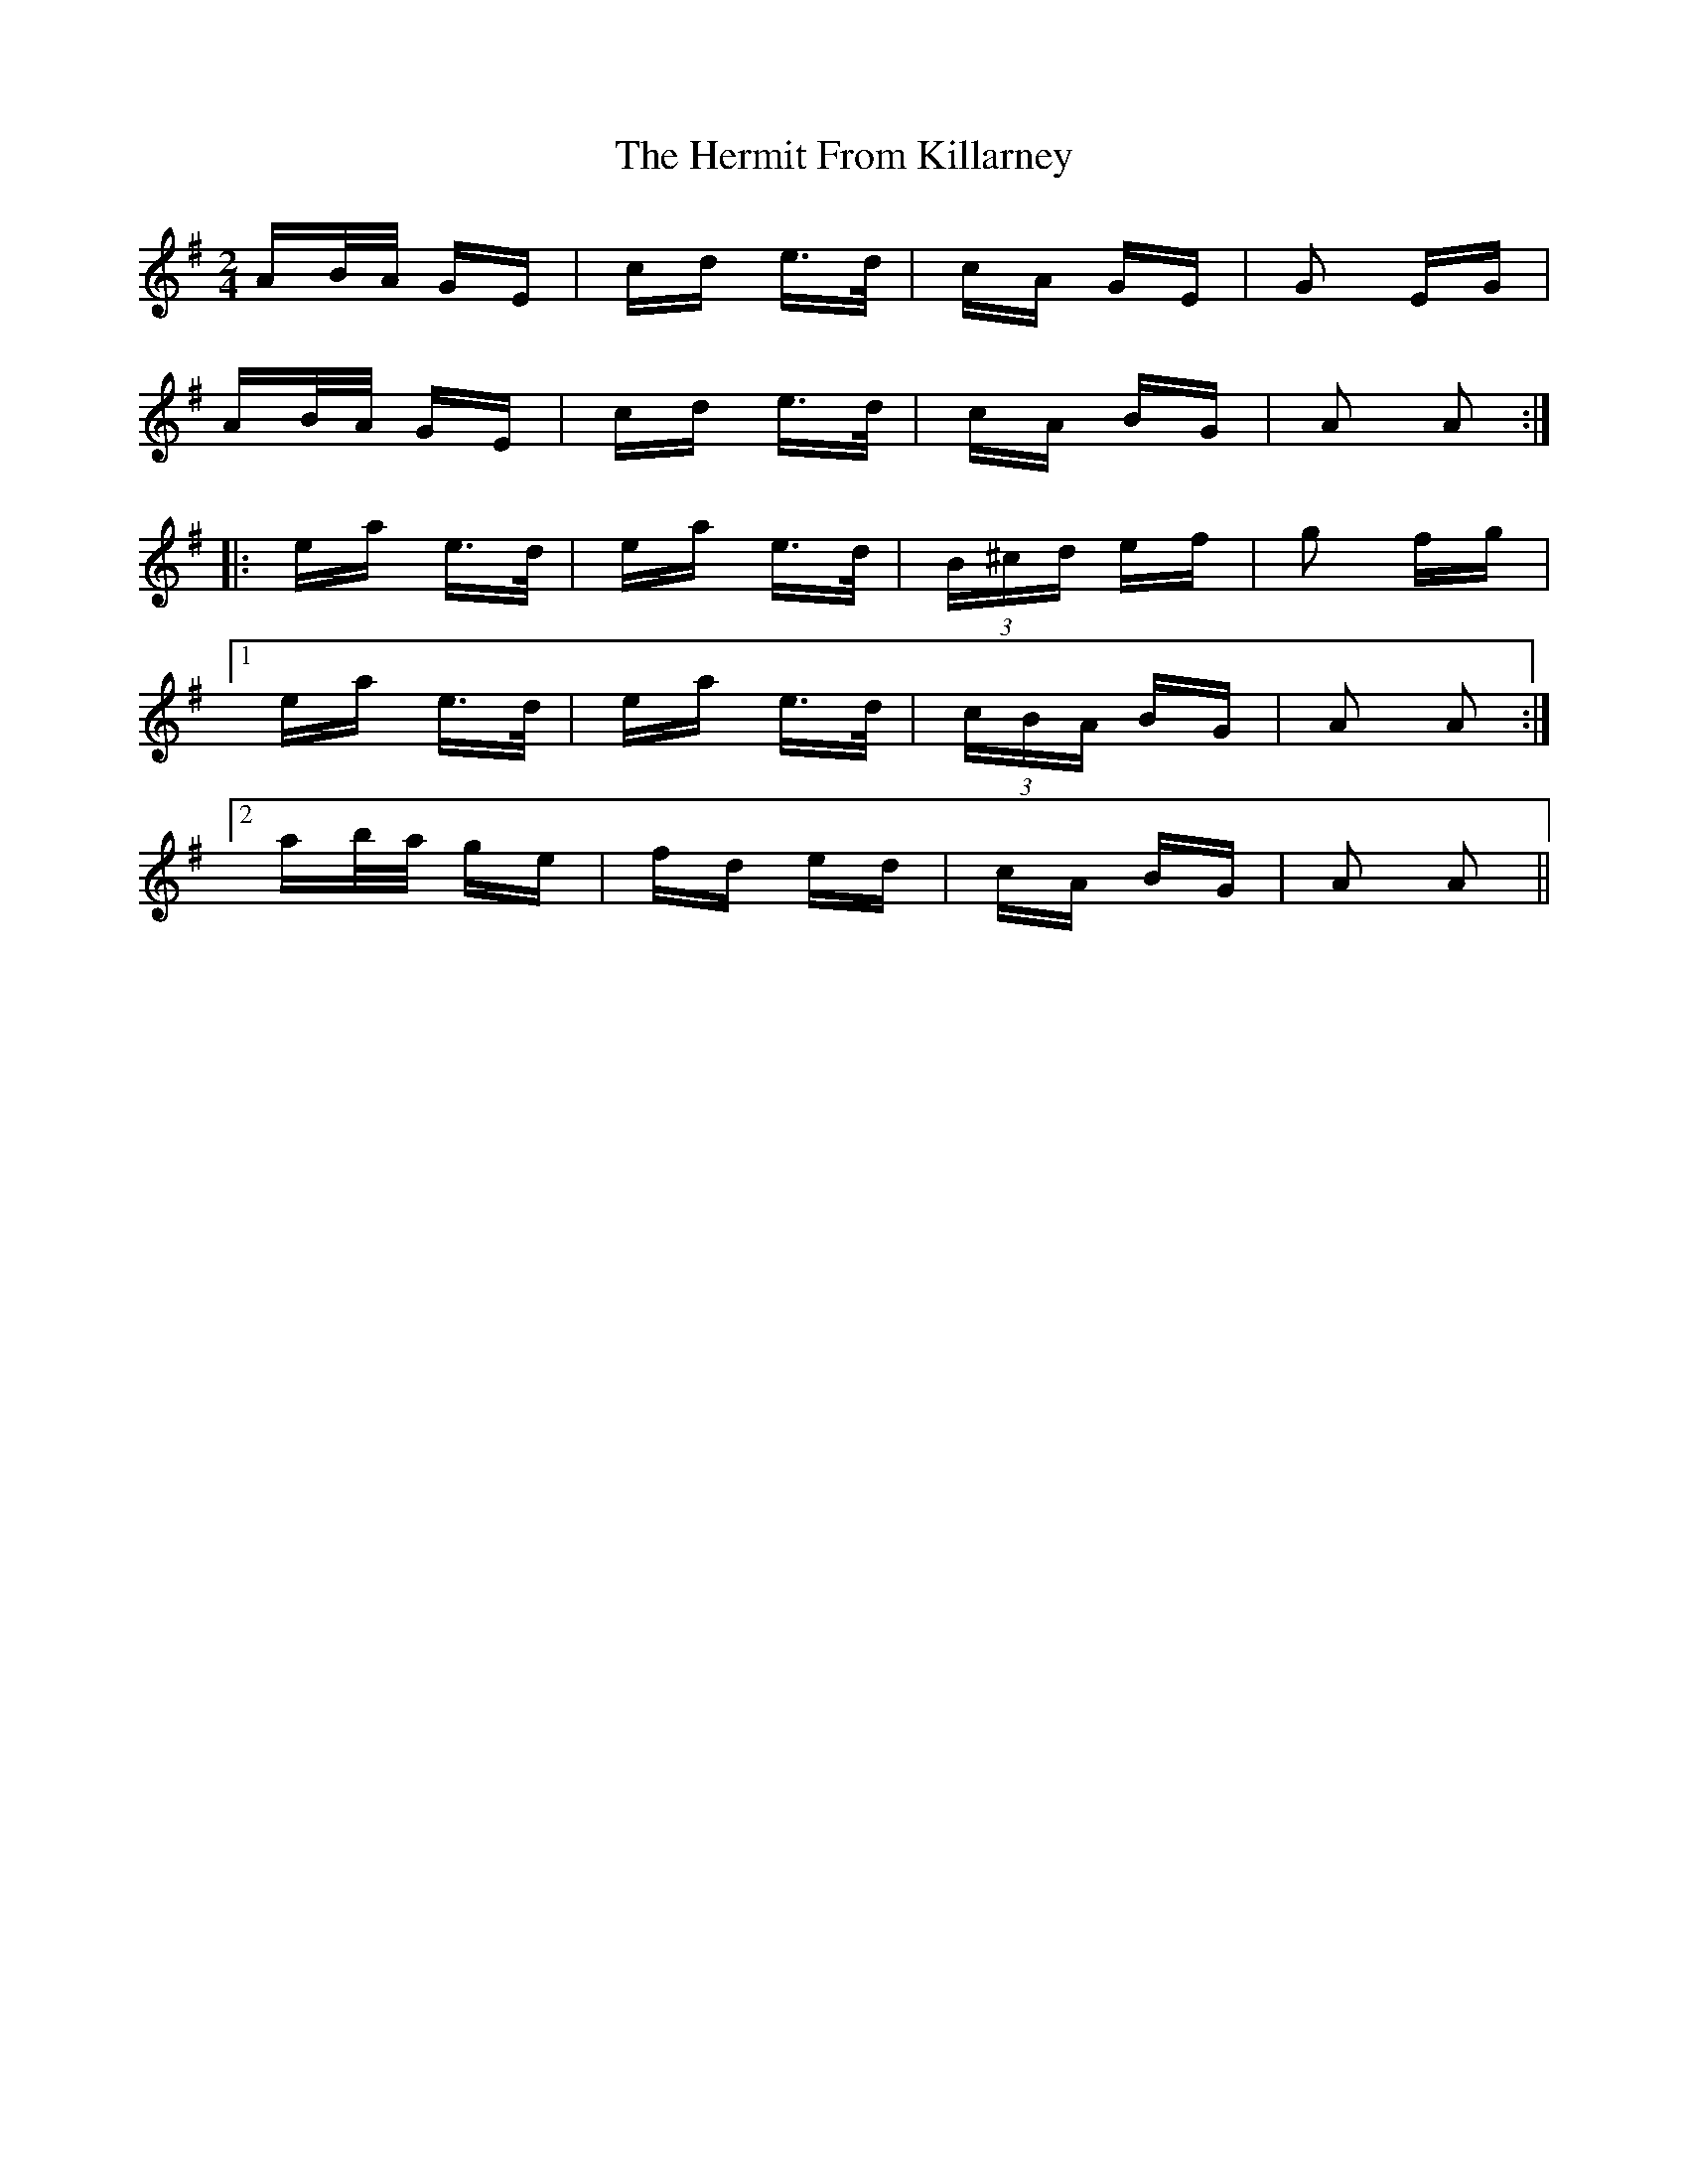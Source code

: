 X: 17286
T: Hermit From Killarney, The
R: polka
M: 2/4
K: Adorian
AB/A/ GE|cd e>d|cA GE|G2 EG|
AB/A/ GE|cd e>d|cA BG|A2 A2:|
|:ea e>d|ea e>d|(3B^cd ef|g2 fg|
[1 ea e>d|ea e>d|(3cBA BG|A2 A2:|
[2 ab/a/ ge|fd ed|cA BG|A2 A2||

